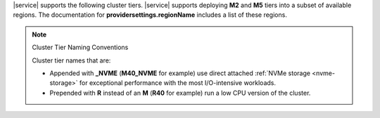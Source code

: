 |service| supports the following cluster tiers.
|service| supports deploying **M2** and **M5** tiers
into a subset of available regions. The documentation for
**providersettings.regionName** includes a list of these regions.

.. note:: Cluster Tier Naming Conventions

   Cluster tier names that are:

   - Appended with **_NVME** (**M40_NVME** for example) use direct
     attached :ref:`NVMe storage <nvme-storage>` for exceptional
     performance with the most I/O-intensive workloads.

   - Prepended with **R** instead of an **M** (**R40** for example) run
     a low CPU version of the cluster.

